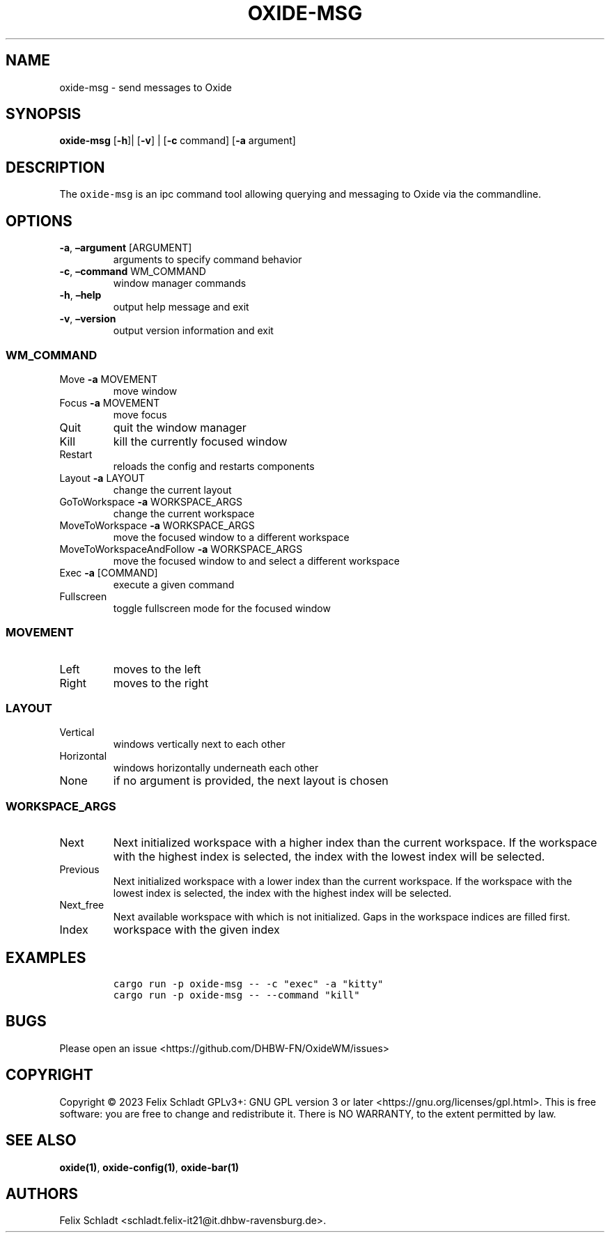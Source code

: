 .\" Automatically generated by Pandoc 2.9.2.1
.\"
.TH "OXIDE-MSG" "1" "February 2023" "oxide-msg 0.1.0" ""
.hy
.SH NAME
.PP
oxide-msg - send messages to Oxide
.SH SYNOPSIS
.PP
\f[B]oxide-msg\f[R] [\f[B]-h\f[R]]| [\f[B]-v\f[R]] | [\f[B]-c\f[R]
command] [\f[B]-a\f[R] argument]
.SH DESCRIPTION
.PP
The \f[C]oxide-msg\f[R] is an ipc command tool allowing querying and
messaging to Oxide via the commandline.
.SH OPTIONS
.TP
\f[B]-a\f[R], \f[B]\[en]argument\f[R] [ARGUMENT]
arguments to specify command behavior
.TP
\f[B]-c\f[R], \f[B]\[en]command\f[R] WM_COMMAND
window manager commands
.TP
\f[B]-h\f[R], \f[B]\[en]help\f[R]
output help message and exit
.TP
\f[B]-v\f[R], \f[B]\[en]version\f[R]
output version information and exit
.SS WM_COMMAND
.TP
Move \f[B]-a\f[R] MOVEMENT
move window
.TP
Focus \f[B]-a\f[R] MOVEMENT
move focus
.TP
Quit
quit the window manager
.TP
Kill
kill the currently focused window
.TP
Restart
reloads the config and restarts components
.TP
Layout \f[B]-a\f[R] LAYOUT
change the current layout
.TP
GoToWorkspace \f[B]-a\f[R] WORKSPACE_ARGS
change the current workspace
.TP
MoveToWorkspace \f[B]-a\f[R] WORKSPACE_ARGS
move the focused window to a different workspace
.TP
MoveToWorkspaceAndFollow \f[B]-a\f[R] WORKSPACE_ARGS
move the focused window to and select a different workspace
.TP
Exec \f[B]-a\f[R] [COMMAND]
execute a given command
.TP
Fullscreen
toggle fullscreen mode for the focused window
.SS MOVEMENT
.TP
Left
moves to the left
.TP
Right
moves to the right
.SS LAYOUT
.TP
Vertical
windows vertically next to each other
.TP
Horizontal
windows horizontally underneath each other
.TP
None
if no argument is provided, the next layout is chosen
.SS WORKSPACE_ARGS
.TP
Next
Next initialized workspace with a higher index than the current
workspace.
If the workspace with the highest index is selected, the index with the
lowest index will be selected.
.TP
Previous
Next initialized workspace with a lower index than the current
workspace.
If the workspace with the lowest index is selected, the index with the
highest index will be selected.
.TP
Next_free
Next available workspace with which is not initialized.
Gaps in the workspace indices are filled first.
.TP
Index
workspace with the given index
.SH EXAMPLES
.IP
.nf
\f[C]
cargo run -p oxide-msg -- -c \[dq]exec\[dq] -a \[dq]kitty\[dq]
cargo run -p oxide-msg -- --command \[dq]kill\[dq]
\f[R]
.fi
.SH BUGS
.PP
Please open an issue <https://github.com/DHBW-FN/OxideWM/issues>
.SH COPYRIGHT
.PP
Copyright \[co] 2023 Felix Schladt GPLv3+: GNU GPL version 3 or later
<https://gnu.org/licenses/gpl.html>.
This is free software: you are free to change and redistribute it.
There is NO WARRANTY, to the extent permitted by law.
.SH SEE ALSO
.PP
\f[B]oxide(1)\f[R], \f[B]oxide-config(1)\f[R], \f[B]oxide-bar(1)\f[R]
.SH AUTHORS
Felix Schladt <schladt.felix-it21@it.dhbw-ravensburg.de>.
